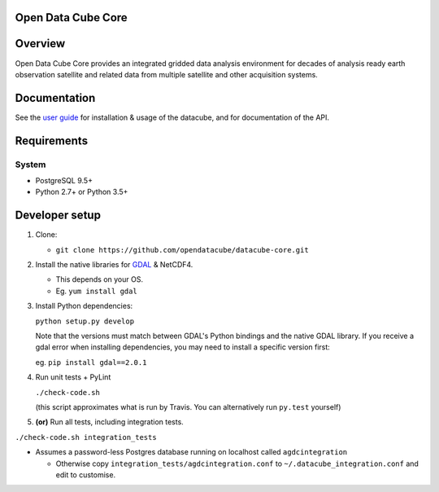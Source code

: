 Open Data Cube Core
==================================

|Build Status| |Coverage Status| |Documentation Status|

Overview
========

Open Data Cube Core provides an integrated gridded data
analysis environment for decades of analysis ready earth observation
satellite and related data from multiple satellite and other acquisition
systems.

Documentation
=============

See the `user guide <http://agdc-v2.readthedocs.io/en/develop/>`__ for
installation & usage of the datacube, and for documentation of the API.

Requirements
============

System
~~~~~~

-  PostgreSQL 9.5+
-  Python 2.7+ or Python 3.5+

Developer setup
===============

1. Clone:

   -  ``git clone https://github.com/opendatacube/datacube-core.git``

2. Install the native libraries for `GDAL <http://www.gdal.org/>`__ &
   NetCDF4.

   -  This depends on your OS.
   -  Eg. ``yum install gdal``

3. Install Python dependencies:

   ``python setup.py develop``

   Note that the versions must match between GDAL's Python bindings and
   the native GDAL library. If you receive a gdal error when installing
   dependencies, you may need to install a specific version first:

   eg. ``pip install gdal==2.0.1``

4. Run unit tests + PyLint

   ``./check-code.sh``

   (this script approximates what is run by Travis. You can
   alternatively run ``py.test`` yourself)

5. **(or)** Run all tests, including integration tests.

``./check-code.sh integration_tests``

-  Assumes a password-less Postgres database running on localhost called
   ``agdcintegration``

   -  Otherwise copy ``integration_tests/agdcintegration.conf`` to
      ``~/.datacube_integration.conf`` and edit to customise.

.. |Build Status| image:: https://travis-ci.org/opendatacube/datacube-core.svg?branch=develop
   :target: https://travis-ci.org/opendatacube/datacube-core
.. |Coverage Status| image:: https://coveralls.io/repos/opendatacube/datacube-core/badge.svg?branch=develop&service=github
   :target: https://coveralls.io/github/opendatacube/datacube-core?branch=develop
.. |Documentation Status| image:: https://readthedocs.org/projects/datacube-core/badge/?version=develop
   :target: http://datacube-core.readthedocs.org/en/develop/
